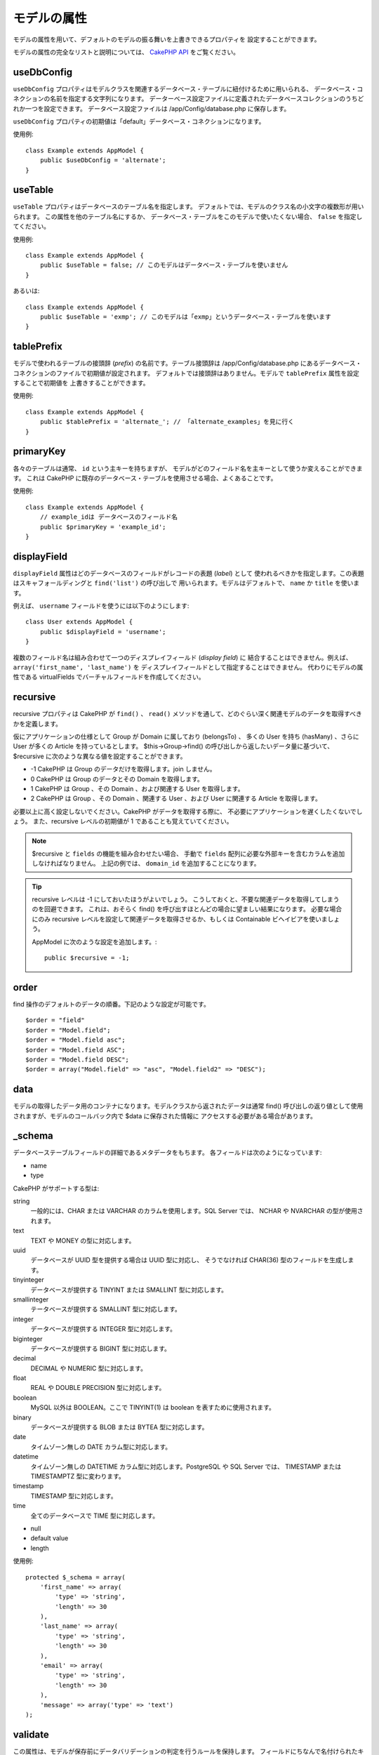 モデルの属性
############

モデルの属性を用いて、デフォルトのモデルの振る舞いを上書きできるプロパティを
設定することができます。

モデルの属性の完全なリストと説明については、
`CakePHP API <https://api.cakephp.org/2.x/class-Model.html>`_ をご覧ください。

useDbConfig
===========

``useDbConfig`` プロパティはモデルクラスを関連するデータベース・テーブルに紐付けるために用いられる、
データベース・コネクションの名前を指定する文字列になります。
データーベース設定ファイルに定義されたデータベースコレクションのうちどれか一つを設定できます。
データベース設定ファイルは /app/Config/database.php に保存します。

``useDbConfig`` プロパティの初期値は「default」データベース・コネクションになります。

使用例::

    class Example extends AppModel {
        public $useDbConfig = 'alternate';
    }

useTable
========

``useTable`` プロパティはデータベースのテーブル名を指定します。
デフォルトでは、モデルのクラス名の小文字の複数形が用いられます。
この属性を他のテーブル名にするか、
データベース・テーブルをこのモデルで使いたくない場合、 ``false``
を指定してください。

使用例::

    class Example extends AppModel {
        public $useTable = false; // このモデルはデータベース・テーブルを使いません
    }

あるいは::

    class Example extends AppModel {
        public $useTable = 'exmp'; // このモデルは「exmp」というデータベース・テーブルを使います
    }

tablePrefix
===========

モデルで使われるテーブルの接頭辞 (*prefix*) の名前です。テーブル接頭辞は
/app/Config/database.php にあるデータベース・コネクションのファイルで初期値が設定されます。
デフォルトでは接頭辞はありません。モデルで ``tablePrefix`` 属性を設定することで初期値を
上書きすることができます。

使用例::

    class Example extends AppModel {
        public $tablePrefix = 'alternate_'; // 「alternate_examples」を見に行く
    }

.. _model-primaryKey:

primaryKey
==========

各々のテーブルは通常、 ``id`` という主キーを持ちますが、
モデルがどのフィールド名を主キーとして使うか変えることができます。
これは CakePHP に既存のデータベース・テーブルを使用させる場合、よくあることです。

使用例::

    class Example extends AppModel {
        // example_idは データベースのフィールド名
        public $primaryKey = 'example_id';
    }


.. _model-displayField:

displayField
============

``displayField`` 属性はどのデータベースのフィールドがレコードの表題 (*label*) として
使われるべきかを指定します。この表題はスキャフォールディングと ``find('list')`` の呼び出しで
用いられます。モデルはデフォルトで、 ``name`` か ``title`` を使います。

例えば、 ``username`` フィールドを使うには以下のようにします::

    class User extends AppModel {
        public $displayField = 'username';
    }

複数のフィールド名は組み合わせて一つのディスプレイフィールド (*display field*) に
結合することはできません。例えば、 ``array('first_name', 'last_name')`` を
ディスプレイフィールドとして指定することはできません。
代わりにモデルの属性である virtualFields でバーチャルフィールドを作成してください。

recursive
=========

recursive プロパティは CakePHP が ``find()`` 、 ``read()``
メソッドを通して、どのぐらい深く関連モデルのデータを取得すべきかを定義します。

仮にアプリケーションの仕様として Group が Domain に属しており (belongsTo) 、
多くの User を持ち (hasMany) 、さらに User が多くの Article を持っているとします。
$this->Group->find() の呼び出しから返したいデータ量に基づいて、 $recursive
に次のような異なる値を設定することができます。

* -1 CakePHP は Group のデータだけを取得します。join しません。
* 0  CakePHP は Group のデータとその Domain を取得します。
* 1  CakePHP は Group 、その Domain 、および関連する User を取得します。
* 2  CakePHP は Group 、その Domain 、関連する User 、および User に関連する
  Article を取得します。

必要以上に高く設定しないでください。CakePHP がデータを取得する際に、
不必要にアプリケーションを遅くしたくないでしょう。
また、recursive レベルの初期値が 1 であることも覚えていてください。

.. note::

    $recursive と ``fields`` の機能を組み合わせたい場合、
    手動で ``fields`` 配列に必要な外部キーを含むカラムを追加しなければなりません。
    上記の例では、 ``domain_id`` を追加することになります。

.. tip::

    recursive レベルは -1 にしておいたほうがよいでしょう。
    こうしておくと、不要な関連データを取得してしまうのを回避できます。
    これは、おそらく find() を呼び出すほとんどの場合に望ましい結果になります。
    必要な場合にのみ recursive レベルを設定して関連データを取得させるか、もしくは
    Containable ビヘイビアを使いましょう。

    AppModel に次のような設定を追加します。::

        public $recursive = -1;

order
=====

find 操作のデフォルトのデータの順番。下記のような設定が可能です。 ::

    $order = "field"
    $order = "Model.field";
    $order = "Model.field asc";
    $order = "Model.field ASC";
    $order = "Model.field DESC";
    $order = array("Model.field" => "asc", "Model.field2" => "DESC");

data
====

モデルの取得したデータ用のコンテナになります。モデルクラスから返されたデータは通常 find()
呼び出しの返り値として使用されますが、モデルのコールバック内で $data に保存された情報に
アクセスする必要がある場合があります。

\_schema
========

データベーステーブルフィールドの詳細であるメタデータをもちます。
各フィールドは次のようになっています:

-  name
-  type

CakePHP がサポートする型は:

string
    一般的には、CHAR または VARCHAR のカラムを使用します。SQL Server では、
    NCHAR や NVARCHAR の型が使用されます。
text
    TEXT や MONEY の型に対応します。
uuid
    データベースが UUID 型を提供する場合は UUID 型に対応し、
    そうでなければ CHAR(36) 型のフィールドを生成します。
tinyinteger
    データベースが提供する TINYINT または SMALLINT 型に対応します。
smallinteger
    テータベースが提供する SMALLINT 型に対応します。
integer
    データベースが提供する INTEGER 型に対応します。
biginteger
    データベースが提供する BIGINT 型に対応します。
decimal
    DECIMAL や NUMERIC 型に対応します。
float
    REAL や DOUBLE PRECISION 型に対応します。
boolean
    MySQL 以外は BOOLEAN。ここで TINYINT(1) は boolean を表すために使用されます。
binary
    データベースが提供する BLOB または BYTEA 型に対応します。
date
    タイムゾーン無しの DATE カラム型に対応します。
datetime
    タイムゾーン無しの DATETIME カラム型に対応します。PostgreSQL や SQL Server では、
    TIMESTAMP または TIMESTAMPTZ 型に変わります。
timestamp
    TIMESTAMP 型に対応します。
time
    全てのデータベースで TIME 型に対応します。

-  null
-  default value
-  length

使用例::

    protected $_schema = array(
        'first_name' => array(
            'type' => 'string',
            'length' => 30
        ),
        'last_name' => array(
            'type' => 'string',
            'length' => 30
        ),
        'email' => array(
            'type' => 'string',
            'length' => 30
        ),
        'message' => array('type' => 'text')
    );

.. versionchanged:: 2.10.0
    ``smallinteger`` 型と ``tinyinteger`` 型は 2.10.0 で追加されました。

validate
========

この属性は、モデルが保存前にデータバリデーションの判定を行うルールを保持します。
フィールドにちなんで名付けられたキーが正規表現の値をもつことで、
モデルがマッチングをすることができます。

.. note::

    save() はデータを実際に保存する前に自動的にバリデーションを行うので、
    save() の前に validate() を呼ぶ必要はありません。

バリデーションに関する詳しい情報は、このマニュアルの後にある `/models/data-validation` を
ご覧ください。

virtualFields
=============

モデルが持つバーチャルフィールドの配列です。バーチャルフィールドは SQL 表現へのエイリアスです。
このプロパティに追加されたフィールドは、他のモデルフィールドと同じように読み込まれますが、
保存することはできません。

MySQL での使用例::

    public $virtualFields = array(
        'name' => "CONCAT(User.first_name, ' ', User.last_name)"
    );

これを行った後、find 操作で取得したデータの User には ``name`` キーに連結された結果が
格納されているでしょう。データベースにバーチャルフィールドと同じ名前のカラムを作成するのは
賢明ではありません。これは SQL エラーを引き起こす場合があります。

``virtualFields`` プロパティに関する詳しい情報、正しい用法、また制限については、
:doc:`/models/virtual-fields` をご覧ください。

name
====

モデルの名前。モデルのファイルでこれを指定しない場合、コンストラクタでクラス名が設定されます。

使用例::

    class Example extends AppModel {
        public $name = 'Example';
    }

cacheQueries
============

true を設定すると、モデルによって取得されたデータは１つのリクエストの間キャッシュされます。
このキャッシュはメモリ内のみで、リクエストの間のみ持続します。
同じデータに対する重複したリクエストはキャッシュによって処理されます。


.. meta::
    :title lang=ja: Model Attributes
    :keywords lang=ja: alternate table,default model,database configuration,model example,database table,default database,model class,model behavior,class model,plural form,database connections,database connection,attribute,attributes,complete list,config,cakephp,api,class example
